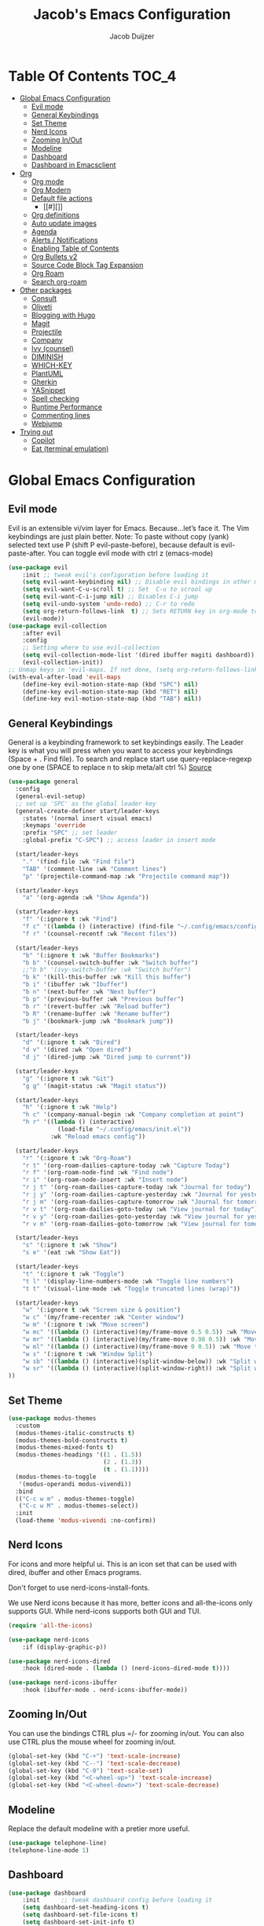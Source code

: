 #+Title: Jacob's Emacs Configuration
#+Author: Jacob Duijzer
#+Description: 
#+Startup: showeverything
#+Options: toc:2

* Table Of Contents :TOC_4:
- [[#global-emacs-configuration][Global Emacs Configuration]]
  - [[#evil-mode][Evil mode]]
  - [[#general-keybindings][General Keybindings]]
  - [[#set-theme][Set Theme]]
  - [[#nerd-icons][Nerd Icons]]
  - [[#zooming-inout][Zooming In/Out]]
  - [[#modeline][Modeline]]
  - [[#dashboard][Dashboard]]
  - [[#dashboard-in-emacsclient][Dashboard in Emacsclient]]
- [[#org][Org]]
  - [[#org-mode][Org mode]]
  - [[#org-modern][Org Modern]]
  - [[#default-file-actions][Default file actions]]
    - [[#][]]
  - [[#org-definitions][Org definitions]]
  - [[#auto-update-images][Auto update images]]
  - [[#agenda][Agenda]]
  - [[#alerts--notifications][Alerts / Notifications]]
  - [[#enabling-table-of-contents][Enabling Table of Contents]]
  - [[#org-bullets-v2][Org Bullets v2]]
  - [[#source-code-block-tag-expansion][Source Code Block Tag Expansion]]
  - [[#org-roam][Org Roam]]
  - [[#search-org-roam][Search org-roam]]
- [[#other-packages][Other packages]]
  - [[#consult][Consult]]
  - [[#oliveti][Oliveti]]
  - [[#blogging-with-hugo][Blogging with Hugo]]
  - [[#magit][Magit]]
  - [[#projectile][Projectile]]
  - [[#company][Company]]
  - [[#ivy-counsel][Ivy (counsel)]]
  - [[#diminish][DIMINISH]]
  - [[#which-key][WHICH-KEY]]
  - [[#plantuml][PlantUML]]
  - [[#gherkin][Gherkin]]
  - [[#yasnippet][YASnippet]]
  - [[#spell-checking][Spell checking]]
  - [[#runtime-performance][Runtime Performance]]
  - [[#commenting-lines][Commenting lines]]
  - [[#webjump][Webjump]]
- [[#trying-out][Trying out]]
  - [[#copilot][Copilot]]
  - [[#eat-terminal-emulation][Eat (terminal emulation)]]

* Global Emacs Configuration

** Evil mode
Evil is an extensible vi/vim layer for Emacs.  Because…let’s face it.  The Vim keybindings are just plain better.
Note: To paste without copy (yank) selected text use P (shift P evil-paste-before), because default is evil-paste-after.
You can toggle evil mode with ctrl z (emacs-mode)

#+BEGIN_SRC emacs-lisp
(use-package evil
    :init ;; tweak evil's configuration before loading it
    (setq evil-want-keybinding nil) ;; Disable evil bindings in other modes (It's not consistent and not good)
    (setq evil-want-C-u-scroll t) ;; Set  C-u to scrool up
    (setq evil-want-C-i-jump nil) ;; Disables C-i jump
    (setq evil-undo-system 'undo-redo) ;; C-r to redo
    (setq org-return-follows-link  t) ;; Sets RETURN key in org-mode to follow links
    (evil-mode))
(use-package evil-collection
    :after evil
    :config
    ;; Setting where to use evil-collection
    (setq evil-collection-mode-list '(dired ibuffer magiti dashboard))
    (evil-collection-init))
;; Unmap keys in 'evil-maps. If not done, (setq org-return-follows-link t) will not work
(with-eval-after-load 'evil-maps
    (define-key evil-motion-state-map (kbd "SPC") nil)
    (define-key evil-motion-state-map (kbd "RET") nil)
    (define-key evil-motion-state-map (kbd "TAB") nil))
#+END_SRC

** General Keybindings
General is a keybinding framework to set keybindings easily.
The Leader key is what you will press when you want to access your keybindings (Space + . Find file).
To search and replace start use query-replace-regexp one by one (SPACE to replace n to skip meta/alt ctrl %) [[https://stackoverflow.com/questions/270930/using-emacs-to-recursively-find-and-replace-in-text-files-not-already-open][Source]]
#+begin_src emacs-lisp
(use-package general
  :config
  (general-evil-setup)
  ;; set up 'SPC' as the global leader key
  (general-create-definer start/leader-keys
    :states '(normal insert visual emacs)
    :keymaps 'override
    :prefix "SPC" ;; set leader
    :global-prefix "C-SPC") ;; access leader in insert mode

  (start/leader-keys
    "." '(find-file :wk "Find file")
    "TAB" '(comment-line :wk "Comment lines")
    "p" '(projectile-command-map :wk "Projectile command map"))

  (start/leader-keys
	"a" '(org-agenda :wk "Show Agenda"))

  (start/leader-keys
    "f" '(:ignore t :wk "Find")
    "f c" '((lambda () (interactive) (find-file "~/.config/emacs/config.org")) :wk "Edit emacs config")
    "f r" '(counsel-recentf :wk "Recent files"))

  (start/leader-keys
    "b" '(:ignore t :wk "Buffer Bookmarks")
    "b b" '(counsel-switch-buffer :wk "Switch buffer")
    ;;"b b" '(ivy-switch-buffer :wk "Switch buffer")
    "b k" '(kill-this-buffer :wk "Kill this buffer")
    "b i" '(ibuffer :wk "Ibuffer")
    "b n" '(next-buffer :wk "Next buffer")
    "b p" '(previous-buffer :wk "Previous buffer")
    "b r" '(revert-buffer :wk "Reload buffer")
    "b R" '(rename-buffer :wk "Rename buffer")
    "b j" '(bookmark-jump :wk "Bookmark jump"))

  (start/leader-keys
    "d" '(:ignore t :wk "Dired")
    "d v" '(dired :wk "Open dired")
    "d j" '(dired-jump :wk "Dired jump to current"))

  (start/leader-keys
    "g" '(:ignore t :wk "Git")
    "g g" '(magit-status :wk "Magit status"))

  (start/leader-keys
    "h" '(:ignore t :wk "Help")
    "h c" '(company-manual-begin :wk "Company completion at point")
    "h r" '((lambda () (interactive)
              (load-file "~/.config/emacs/init.el"))
            :wk "Reload emacs config"))

  (start/leader-keys
	"r" '(:ignore t :wk "Org-Roam")
	"r t" '(org-roam-dailies-capture-today :wk "Capture Today")
	"r f" '(org-roam-node-find :wk "Find node")
	"r i" '(org-roam-node-insert :wk "Insert node")
	"r j t" '(org-roam-dailies-capture-today :wk "Journal for today")
	"r j y" '(org-roam-dailies-capture-yesterday :wk "Journal for yesterday")
	"r j m" '(org-roam-dailies-capture-tomorrow :wk "Journal for tomorrow")
	"r v t" '(org-roam-dailies-goto-today :wk "View journal for today")
	"r v y" '(org-roam-dailies-goto-yesterday :wk "View journal for yesterday")
	"r v m" '(org-roam-dailies-goto-tomorrow :wk "View journal for tomorrow"))
  
  (start/leader-keys
    "s" '(:ignore t :wk "Show")
    "s e" '(eat :wk "Show Eat"))

  (start/leader-keys
    "t" '(:ignore t :wk "Toggle")
    "t l" '(display-line-numbers-mode :wk "Toggle line numbers")
    "t t" '(visual-line-mode :wk "Toggle truncated lines (wrap)"))
  
  (start/leader-keys
	"w" '(:ignore t :wk "Screen size & position")
	"w c" '(my/frame-recenter :wk "Center window")
	"w m" '(:ignore t :wk "Move screen")
	"w mc" '((lambda () (interactive)(my/frame-move 0.5 0.5)) :wk "Move to the center")
  	"w mr" '((lambda () (interactive)(my/frame-move 0.98 0.5)) :wk "Move to the right")
  	"w ml" '((lambda () (interactive)(my/frame-move 0 0.5)) :wk "Move to the right")
	"w s" '(:ignore t :wk "Window Split")
	"w sb" '((lambda () (interactive)(split-window-below)) :wk "Split window below")
	"w sr" '((lambda () (interactive)(split-window-right)) :wk "Split window right")
))

#+END_SRC

#+RESULTS:
: t

** Set Theme

#+begin_src emacs-lisp
(use-package modus-themes
  :custom
  (modus-themes-italic-constructs t)
  (modus-themes-bold-constructs t)
  (modus-themes-mixed-fonts t)
  (modus-themes-headings '((1 . (1.5))
                           (2 . (1.3))
                           (t . (1.1))))
  (modus-themes-to-toggle
   '(modus-operandi modus-vivendi))
  :bind
  (("C-c w m" . modus-themes-toggle)
   ("C-c w M" . modus-themes-select))
  :init
  (load-theme 'modus-vivendi :no-confirm))
#+end_src

** Nerd Icons
For icons and more helpful ui.
This is an icon set that can be used with dired, ibuffer and other Emacs programs.

Don't forget to use nerd-icons-install-fonts.

We use Nerd icons because it has more, better icons and all-the-icons only supports GUI.
While nerd-icons supports both GUI and TUI.

#+BEGIN_SRC emacs-lisp
	(require 'all-the-icons)
#+END_SRC

#+begin_src emacs-lisp
	(use-package nerd-icons
		:if (display-graphic-p))

	(use-package nerd-icons-dired
		:hook (dired-mode . (lambda () (nerd-icons-dired-mode t))))

	(use-package nerd-icons-ibuffer
		:hook (ibuffer-mode . nerd-icons-ibuffer-mode))
#+end_src

#+RESULTS:
| nerd-icons-ibuffer-mode |

** Zooming In/Out
You can use the bindings CTRL plus =/- for zooming in/out.  You can also use CTRL plus the mouse wheel for zooming in/out.
#+begin_src emacs-lisp
(global-set-key (kbd "C-+") 'text-scale-increase)
(global-set-key (kbd "C--") 'text-scale-decrease)
(global-set-key (kbd "C-0") 'text-scale-set)
(global-set-key (kbd "<C-wheel-up>") 'text-scale-increase)
(global-set-key (kbd "<C-wheel-down>") 'text-scale-decrease)
#+end_src

#+RESULTS:
: text-scale-decrease

** Modeline
Replace the default modeline with a pretier more useful.

#+BEGIN_SRC emacs-lisp
(use-package telephone-line)
(telephone-line-mode 1)
#+END_SRC

** Dashboard 

#+begin_src emacs-lisp
(use-package dashboard
    :init      ;; tweak dashboard config before loading it
    (setq dashboard-set-heading-icons t)
    (setq dashboard-set-file-icons t)
    (setq dashboard-set-init-info t)
    ;;(setq dashboard-banner-logo-title "Emacs Is More Than A Text Editor!")
    ;;(setq dashboard-startup-banner 'logo) ;; use standard emacs logo as banner
    (setq dashboard-startup-banner "~/.emacs.d/emacs-dash.png")  ;; use custom image as banner
    (setq dashboard-center-content nil) ;; set to 't' for centered content
    (setq dashboard-set-footer nil)
    (setq dashboard-items '((recents . 5)
                            (agenda . 5 )
                            (bookmarks . 3)
                            (projects . 3)
                            (registers . 3)))
  :config
  (dashboard-setup-startup-hook)
  (dashboard-modify-heading-icons '((recents . "file-text")
            (bookmarks . "book"))))
#+end_src

#+RESULTS:
: t

** Dashboard in Emacsclient
This setting ensures that emacsclient always opens on *dashboard* rather than *scratch*.

#+begin_src emacs-lisp
(setq initial-buffer-choice (lambda () (get-buffer "*dashboard*")))
#+end_src

* Org

** Org mode

#+BEGIN_SRC emacs-lisp

#+END_SRC

#+BEGIN_SRC emacs-lisp
	(use-package org
	  :ensure t
	  :defer t
	  :config
	  (define-key org-mode-map
		(kbd "RET") 'org-return-indent)
	  (evil-define-key 'normal org-mode-map
		(kbd "TAB") 'org-cycle)
	  :custom
	  (org-export-with-drawers nil)
	  (org-expert-with-todo-keywords nil)
	  (org-export-with-broken-links t)
	  (org-export-with-toc nil)
	  (org-export-with-smart-quotes t))

(setq org-ellipsis "▼")
#+END_SRC

#+RESULTS:
: ▼

** Org Modern

#+BEGIN_SRC emacs-lisp
;;(use-package org-modern)
;;(with-eval-after-load 'org (global-org-modern-mode))
#+END_SRC

	#+BEGIN_SRC emacs-lisp
;;		(use-package org-modern
;;		  ;;:hook
;;		  ;;(org-mode . global-org-modern-mode)
;;		  :custom
;;		  (org-modern-keyword nil)
;;		  (org-modern-checkbox nil)
;;		  (org-modern-table nil))
;;
;;		;;(add-hook 'org-mode-hook #'org-modern-mode)
;;
;;		(setq
;;			org-auto-align-tags nil
;;			org-tags-column 0
;;			org-catch-invisible-edits 'show-and-error
;;			org-special-ctrl-a/e t
;;			org-insert-heading-respect-content t
;;			org-hide-emphasis-markers t
;;			org-pretty-entities t)
;;;;		(setq org-ellipsis "…")
;;		(setq org-ellipsis "⤵")
;;
;;		(set-face-attribute 'org-ellipsis nil :inherit 'default :box nil)
;;
;;		(with-eval-after-load 'org (global-org-modern-mode))
#+END_SRC

#+RESULTS:
: t

** Default file actions


#+BEGIN_SRC emacs-lisp
(setq org-file-apps
  (quote
    ((auto-mode . emacs)
    ("\\.x?html?\\'" . "/usr/bin/vivaldi-stable %s"))))
#+END_SRC

#+RESULTS:
: ((auto-mode . emacs) (\.x?html?\' . /usr/bin/vivaldi-stable %s))

*** 

****** 
** Org definitions

#+BEGIN_SRC emacs-lisp
(setq org-src-preserve-indentation t)
	;;(setq-default
	;;	org-startup-folded t
	;;	org-startup-indented t
	;;    org-startup-with-inline-images t
	;;	org-pretty-entities t
	;;	org-use-sub-superscripts "{}"
	;;    org-hide-emphasis-markers t
	;;    org-image-actual-width '(800))
	;;
	;;(add-hook 'org-mode-hook
	;;  (lambda ()
	;;    (visual-line-mode 1)))
	;;(setq org-directory "~/Documents/org"
	;;  org-default-notes-file (expand-file-name "inbox.org" org-directory)
	;;  org-ellipsis " ▼ "
	;;  org-log-done 'time
	;;  org-journal-dir "~/Documents/org/journal/"
	;;  org-journal-date-format "%B %d, %Y (%A) "
	;;  org-journal-file-format "%Y-%m-%d.org"
	;;  org-hide-emphasis-markers t)
	;;(setq org-src-preserve-indentation nil
	;;  org-src-tab-acts-natively t
	;;  org-edit-src-content-indentation 0
	;;  org-adapt-indentation t)
	;;
	;;(setq org-image-actual-width 800)
#+END_SRC

#+RESULTS:
: 800

** Auto update images

#+BEGIN_SRC emacs-lisp
(add-hook 'org-babel-after-execute-hook
          (lambda ()
            (when org-inline-image-overlays
              (org-redisplay-inline-images))))
#+END_SRC

#+RESULTS:
| lambda | nil | (when org-inline-image-overlays (org-redisplay-inline-images))       |
| lambda | nil | (if org-inline-image-overlays (progn (org-redisplay-inline-images))) |

** Agenda

#+BEGIN_SRC emacs-lisp

;; start with Monday as first day of the week
(setq calendar-week-start-day 1)
;;
;;(nvmap :prefix "SPC"
;;    "a" 'org-agenda)
#+END_SRC

#+RESULTS:
: 1

** Alerts / Notifications

Shows D-Bus reminders for org files. To blacklist items, add a "PERSONAL" tag.

#+BEGIN_SRC emacs-lisp
;;    (use-package org-alert
;;  :ensure t
;;  :custom (alert-default-style 'notifications)
;;  :config
;;  (setq org-alert-interval 300
;;    org-alert-notification-title "Org Alert Reminders!")
;;  (org-alert-enable))

;; More advanced package org-wild-notifier
(use-package org-wild-notifier
        :ensure t
        :custom
        (alert-default-style 'notifications)
        (org-wild-notifier-alert-time '(1 15 30))
        (org-wild-notifier-keyword-whitelist nil)
        (org-wild-notifier-tags-blacklist '("PERSONAL"))
        (org-wild-notifier-notification-title "Org Reminder!")
        :config
        (org-wild-notifier-mode 1))
#+END_SRC

#+RESULTS:
: t

** Enabling Table of Contents
#+begin_src emacs-lisp
(use-package toc-org
    :commands toc-org-enable
    :init (add-hook 'org-mode-hook 'toc-org-enable))
#+end_src

** Org Bullets v2

#+BEGIN_SRC emacs-lisp
(require 'org-bullets)
(add-hook 'org-mode-hook (lambda () (org-bullets-mode 1)))
	;;(require 'org-bullets)
	;;(add-hook 'org-mode-hook (lambda () (org-bullets-mode 1)))
		;;(use-package org-bullets
		;;  :ensure t
		;;  :config
		;;  (add-hook 'org-mode-hook (lambda () (org-bullets-mode 1))))
#+END_SRC

#+BEGIN_SRC emacs-lisp
	;;		(use-package org-superstar
	;;		  :ensure t
	;;		  :config
	;;		  (add-hook 'org-mode-hook (lambda () (org-superstar-mode 1))))
	;;	(require 'org-superstar)
	;;	(add-hook 'org-mode-hook
	;;          (lambda ()
	;;            (org-superstar-mode 1)))
;;(require 'org-superstar)
;;(add-hook 'org-mode-hook (lambda () (org-superstar-mode 1)))
#+END_SRC

#+RESULTS:
| (lambda nil (org-superstar-mode 1)) | toc-org-enable | #[0 \300\301\302\303\304$\207 [add-hook change-major-mode-hook org-fold-show-all append local] 5] | #[0 \300\301\302\303\304$\207 [add-hook change-major-mode-hook org-babel-show-result-all append local] 5] | org-babel-result-hide-spec | org-babel-hide-all-hashes |

** Source Code Block Tag Expansion
Org-tempo is not a separate package but a module within org that can be enabled.
Org-tempo allows for '<s' followed by TAB to expand to a begin_src tag.
#+begin_src emacs-lisp
;;(with-eval-after-load 'org
;;    (require 'org-tempo))
#+end_src

#+RESULTS:

** Org Roam

TODO: Create table with commands

| COMMAND                            | DESCRIPTION       | KEYBINDING |
|------------------------------------+-------------------+------------|
| org-roam-buffer-toggle             | Toggle buffer     | SPC r t    |
| org-roam-node-find                 | Find node         | SPC r f    |
| org-roam-node-insert               | Insert node       | SPC r i    |
| org-roam-dailies-capture-today     | Capture today     | SPC r j t  |
| org-roam-dailies-goto-today        | View today        | SPC r v t  |
| org-roam-dailies-capture-yesterday | Capture yesterday | SPC r j y  |
| org-roam-dailies-goto-yesterday    | View yesterday    | SPC r v y  |
| org-roam-dailies-capture-tomorrow  | Capture tomorrow  | SPC r j m  |
| org-roam-dailies-goto-tomorrow     | View tomorrow     | SPC r v m  |

#+BEGIN_SRC emacs-lisp

	(with-system-type roamDir
		(gnu/linux "~/Documents/org/RoamNotes") ;; not the correct font yet, need to change this
		  (darwin "~/Documents/org/RoamNotes") ;; not the correct font yet, need to change this
		  (windows-nt "c:\\Users\\Jacob\\Documents\\org\\RoamNotes")
		  (t "~/org"))

	(use-package org-roam
	  :ensure t
	  :init
	  (setq org-roam-v2-ack t)
	  :custom
	  (org-roam-directory roamDir)
	  (org-roam-completion-everywhere t)
	  (org-roam-capture-templates
	   '(("d" "default" plain
		  "%?"
		  :if-new (file+head "%<%Y%m%d%H%M%S>-${slug}.org" "#+TITLE: ${title}\n")
		  :unnarrowed t)
		 ("n" "notes" plain
		  "\n%?"
		  :if-new (file+head "%<%Y%m%d%H%M%S>-${slug}.org" "#+TITLE: ${title}\n")
		  :unnarrowed t)))
	  :config
	  (org-roam-setup)
	  (org-roam-db-autosync-mode))

	(setq org-roam-dailies-capture-templates
		  '(
			("d" "Journal" entry "* %?"
			 :if-new (file+head+olp "%<%Y-%m-%d>.org"
									"#+title: %<%Y-%m-%d>\n#+filetags: %<:%Y:%B:>\n"
									("Journal")))
			("m" "Meeting" entry "* MEETING %? %U\nWith: \n"
			 :if-new (file+head+olp "%<%Y-%m-%d>.org"
									"#+title: %<%Y-%m-%d>\n#+filetags: %<%Y:%B:>\n"
									("Meeting")))
			("n" "Note" entry "* NOTE %? %U\n"
			 :if-new (file+head+olp "%<%Y-%m-%d>.org"
									"#+title: %<%Y-%m-%d>\n#+filetags: %<:%Y:%B:>\n"
									("Note")))
			("s" "Standup" entry "* STANDUP %U\n  Team: %?\n\n*** Yesterday\n\n*** Today\n\n*** Impediments\n\n"
			 :if-new (file+head+olp "%<%Y-%m-%d>.org"
									"#+title: %<%Y-%m-%d>\n#+filetags: %<%Y:%B:>\n"
									("Standup")))
			("t" "To do" entry "* TODO %?"
			 :if-new (file+head+olp "%<%Y-%m-%d>.org"
									"#+title: %<%Y-%m-%d>\n#+filetags: %<:%Y:%B:>\n"
									("To do")))))
#+END_SRC

#+RESULTS:
| d | Journal | entry | * %? | :if-new | (file+head+olp %<%Y-%m-%d>.org #+title: %<%Y-%m-%d> |

** Search org-roam

#+BEGIN_SRC emacs-lisp
;;'(use-package deadgrep)
;;'(global-set-key (kbd "<f5>") #'deadgrep)
;;'(use-package consult-ripgrep)
;;'(defun org-roam-search-args ()
;;'  "Search org-roam directory using consult-ripgrep. With live-preview." 
;;'  (let ((consult-ripgrep-args "rg --null --ignore-case --type org --line-buffered --color=never --max-columns=500 --no-heading --line-number"))
;;'    (consult-ripgrep org-roam-directory)))
;;'
;;'(defun headlong ()
;;'  "Make the current minibuffer completion exit when there is 1 candidate."
;;'  (add-hook 'after-change-functions
;;'            (lambda (&rest _)
;;'              (let* ((all (completion-all-completions
;;'                           (minibuffer-contents)
;;'                           minibuffer-completion-table
;;'                           minibuffer-completion-predicate
;;'                           (max 0 (- (point) (minibuffer-prompt-end)))))
;;'                     (last (last all)))
;;'                (when last (setcdr last nil))
;;'                (when (and all (null (cdr all)))
;;'                  (delete-minibuffer-contents)
;;'                  (insert (car all))
;;'                  (exit-minibuffer))))
;;'            nil t))
;;'
;;'(defun org-roam-search ()
;;'  (interactive)
;;'  (minibuffer-with-setup-hook #'headlong (funcall #'org-roam-search-args)))
;;'
;;'(global-set-key (kbd "<f5>") 'org-roam-search)
;;'(defun bms/org-roam-rg-search ()
;;'  "Search org-roam directory using consult-ripgrep. With live-preview."
;;'  (interactive)
;;'  (let ((consult-ripgrep-command "rg --null --ignore-case --type org --line-buffered --color=always --max-columns=500 --no-heading --line-number . -e ARG OPTS"))
;;'    (consult-ripgrep org-roam-directory))r
;;'(global-set-key (kbd "<f5>") 'bms/rg-roam-rg-search)
#+END_SRC

#+RESULTS:
: bms/org-roam-rg-search

* Other packages

** Consult

#+BEGIN_SRC emacs-lisp
;;(use-package consult)
#+END_SRC

#+RESULTS:

** Oliveti
#+BEGIN_SRC emacs-lisp
(use-package olivetti
  :demand t
  :bind
  (("<f9>" . my/distraction-free)))

(defun my/distraction-free ()
  "Distraction-free writing environment using Olivetti package."
  (interactive)
  (if (equal olivetti-mode nil)
      (progn
        (window-configuration-to-register 1)
        (delete-other-windows)
        (text-scale-set 1.5)
        (global-display-line-numbers-mode 0) 
        (olivetti-mode t))
    (progn
      (if (eq (length (window-list)) 1)
          (jump-to-register 1))
      (olivetti-mode 0)
      (global-display-line-numbers-mode 1) 
      (text-scale-set 0))))
#+END_SRC

#+RESULTS:
: my/distraction-free

** Blogging with Hugo

#+begin_src emacs-lisp
;; Github Flavored Markdown exporter for org mode
(use-package ox-gfm
  :ensure t
  :after org
  :config
  (eval-after-load "org"
    '(require 'ox-gfm nil t)))

(use-package ox-hugo
  :ensure t
  :after ox)
#+end_src

#+RESULTS:

** Magit
Complete text-based user interface to Git.
#+begin_src emacs-lisp
(use-package magit
    :commands magit-status)
#+end_src

#+RESULTS:

** Projectile
Projectile is a project interaction library for Emacs.
#+begin_src emacs-lisp
(use-package projectile
    :config
    (projectile-mode 1)
    :init
    (setq projectile-switch-project-action #'projectile-dired)
    (setq projectile-project-search-path '(("~/Projects/Github" . 1) ("~/Code/Spielerei" . 1) ("~/Code/ITnCare" . 1) ("~/Code/Rockstars")))) ;; . 1 means only search first subdirectory level for projects
;; Use Bookmarks for non git projects
#+end_src

#+RESULTS:
: t

** Company
Company is a text completion framework for Emacs. The name stands for “complete anything”.
Completion will start automatically after you type a few letters.
Use M-n and M-p to select, <tab> to complete.
#+begin_src emacs-lisp
(use-package company
    :defer 2
    :diminish
    :bind (:map company-active-map
                ("<tab>" . company-complete-selection)) ;; You can delete the :bind region to use return (default)
    :custom
    (company-begin-commands '(self-insert-command))
    (company-idle-delay 0.0)
    (company-minimum-prefix-length 1)
    (company-show-numbers t)
    (company-tooltip-align-annotations 't)
    (global-company-mode t))

(use-package company-box
    :after compan
    :diminish
    :hook (company-mode . company-box-mode))
#+end_src

#+RESULTS:

** Ivy (counsel)
Ivy, a generic completion mechanism for Emacs.
Counsel, a collection of Ivy-enhanced versions of common Emacs commands.
Ivy-rich allows us to add descriptions alongside the commands in M-x.

#+BEGIN_SRC emacs-lisp
(use-package ivy
  :diminish
  :bind (("C-s" . swiper)
         :map ivy-minibuffer-map
         ("TAB" . ivy-alt-done)
         ("C-l" . ivy-alt-done)
         ("C-j" . ivy-next-line)
         ("C-k" . ivy-previous-line)
         :map ivy-switch-buffer-map
         ("C-k" . ivy-previous-line)
         ("C-l" . ivy-done)
         ("C-d" . ivy-switch-buffer-kill)
         :map ivy-reverse-i-search-map
         ("C-k" . ivy-previous-line)
         ("C-d" . ivy-reverse-i-search-kill))
  :config
  (ivy-mode 1))

(use-package ivy-rich
  :after ivy
  :init
  (ivy-rich-mode 1))

;;(ivy-rich-modify-column
;; 'ivy-switch-buffer
;; 'ivy-rich-switch-buffer-major-mode
;; '(:width 20 :face error))

(use-package counsel
  :bind (("C-M-j" . 'counsel-switch-buffer)
         :map minibuffer-local-map
         ("C-r" . 'counsel-minibuffer-histor))
  :custom
  (counsel-linux-app-format-function #'counsel-linux-app-format-function-name-only)
  :config
  (counsel-mode 1))
#+END_SRC

#+RESULTS:
: counsel-minibuffer-histor

#+begin_src emacs-lisp
;;    (use-package counsel
;;      :after ivy
;;      :diminish
;;      :config (counsel-mode))
;;
;;    (use-package ivy
;;      :bind
;;      ;; ivy-resume resumes the last Ivy-based completion.
;;      (("C-c C-r" . ivy-resume)
;;       ("C-x B" . ivy-switch-buffer-other-window))
;;      :diminish
;;      :custom
;;      (setq ivy-use-virtual-buffers t)
;;      (setq ivy-count-format "(%d/%d) ")
;;      (setq enable-recursive-minibuffers t)
;;      :config
;;      (ivy-mode))
;;
;;    (use-package nerd-icons-ivy-rich
;;      :init
;;      (nerd-icons-ivy-rich-mode 1)
;;      (ivy-rich-mode 1))
;;
;;    (use-package ivy-rich
;;      :after ivy
;;      :init (ivy-rich-mode 1) ;; this gets us descriptions in M-x.
;;      :custom
;;      (ivy-virtual-abbreviate 'full
;;                              ivy-rich-switch-buffer-align-virtual-buffer t
;;                              ivy-rich-path-style 'abbrev)
;;      :config
;;      (ivy-set-display-transformer 'ivy-switch-buffer
;;                                   'ivy-rich-switch-buffer-transformer))
;;    (use-package counsel-projectile
;;      :config (counsel-projectile-mode))
#+end_src

** DIMINISH
This package implements hiding or abbreviation of the modeline displays (lighters) of minor-modes.
With this package installed, you can add ‘:diminish’ to any use-package block to hide that particular mode in the modeline.
#+begin_src emacs-lisp
(use-package diminish)
#+end_src

#+RESULTS:

** WHICH-KEY
Which-key is a helper utility for keychords (which key to press)
#+begin_src emacs-lisp
    (use-package which-key
      :init
      (which-key-mode 1)
      :diminish
      :config
      (setq which-key-side-window-location 'bottom
            which-key-sort-order #'which-key-key-order-alpha
            which-key-sort-uppercase-first nil
            which-key-add-column-padding 1
            which-key-max-display-columns nil
            which-key-min-display-lines 6
            which-key-side-window-slot -10
            which-key-side-window-max-height 0.25
            which-key-idle-delay 0.8
            which-key-max-description-length 25
            which-key-allow-imprecise-window-fit nil
            which-key-separator " → " ))
#+end_src

#+RESULTS:
: t

** PlantUML

#+begin_src emacs-lisp
(with-system-type plantumlDir
	(gnu/linux "/usr/share/java/plantuml/plantuml.jar")
	(darwin "/todo")
	(windows-nt "c:\\Program Files\\plantuml\\plantuml-mit-1.2024.6.jar")
	(t "/todo"))

(use-package plantuml-mode
	:ensure t
	:config
	(setq plantuml-jar-path plantumlDir)
	(setq org-plantuml-jar-path plantumlDir)
	(setq plantuml-default-exec-mode 'jar)
	(setq plantuml-executable-path "/usr/bin/plantuml")
	(setq plantuml-default-exec-mode 'executable)

	(add-to-list 'auto-mode-alist '("\\.plantuml\\'" . plantuml-mode))
	(add-to-list 'auto-mode-alist '("\\.pu\\'" . plantuml-mode))
	(add-to-list 'auto-mode-alist '("\\.puml\\'" . plantuml-mode))
	(setq plantuml-output-type "png"))
	(org-babel-do-load-languages 'org-babel-load-languages '((plantuml .t)))
	(with-eval-after-load 'ox-hugo
	(add-to-list 'org-hugo-special-block-type-properties '("mermaid" . (:raw t))))
#+end_src

#+RESULTS:
| mermaid | :raw      | t |            |   |
| audio   | :raw      | t |            |   |
| katex   | :raw      | t |            |   |
| mark    | :trim-pre | t | :trim-post | t |
| tikzjax | :raw      | t |            |   |
| video   | :raw      | t |            |   |

** Gherkin

#+begin_src emacs-lisp
;;(require 'feature-mode)
;;(add-to-list 'auto-mode-alist '("\.feature$" . feature-mode))
#+end_src

** YASnippet

#+BEGIN_SRC emacs-lisp
;; TODO: fix path, get templates
(use-package yasnippet
  :config
  (setq yas-snippet-dirs '("C:/Users/jacob/Documents/org/yasnippets"))
  (yas-global-mode 1))
#+END_SRC

#+RESULTS:
: t

** Spell checking

 Usage:
 * Use f10 to set dictionary, german or english.
 * Press f12 to check spelling in the buffer.
 * Press f11 to go to the next spelling error, ispell shows corrections that can be chosen. If not needed skip with SPC.

#+BEGIN_SRC emacs-lisp

(global-set-key (kbd "<f12>") 'flyspell-buffer)
(global-set-key (kbd "<f11>") 'flyspell-check-next-highlighted-word)
(global-set-key (kbd "<f10>") 'fd-switch-dictionary)

(setq ispell-program-name "aspell")
;;(setq ispell-local-dictionary "nl")
;;(setq ispell-current-dictionary "nl")

(defun fd-switch-dictionary()
(interactive)
(let* ((dic ispell-current-dictionary)
        (change (if (string= dic "nl") "english" "nl")))
    (ispell-change-dictionary change)
    (message "Dictionary switched from %s to %s" dic change)))

(defun flyspell-check-next-highlighted-word ()
"Custom function to spell check next highlighted word"
(interactive)
(flyspell-goto-next-error)
(ispell-word))

#+END_SRC

#+RESULTS:
: flyspell-check-next-highlighted-word

** Runtime Performance
Dial the GC threshold back down so that garbage collection happens more frequently but in less time. We also increase Read Process Output Max so emacs can read more data.
#+begin_src emacs-lisp
    ;; Make gc pauses faster by decreasing the threshold.
    (setq gc-cons-threshold (* 2 1000 1000))
    ;; Increase the amount of data which Emacs reads from the process
    (setq read-process-output-max (* 1024 1024)) ;; 1mb
#+end_src

#+RESULTS:
: 1048576

** Commenting lines

#+BEGIN_SRC emacs-lisp
(use-package evil-nerd-commenter
  :bind ("M-/" . evilnc-comment-or-uncomment-lines))
#+END_SRC

#+RESULTS:
: evilnc-comment-or-uncomment-lines

** Webjump

#+begin_src emacs-lisp
;;(use-package webjump
;;  :defer
;;  :ensure nil
;;  :bind ("C-x /" . webjump)
;;  :config
;;  (setq webjump-sites '(
;;						("Google" . [simple-query "google.com" "google.com/search?q=" ""])
;;						("GitHub" . [simple-query "github.com" "https://github.com/search?q=owner:jacobduijzer " "&type=repository"])
;;						("YouTube" . [simple-query "youtube.com/feed/subscriptions" "youtube.com/results?search_query=" ""])
;;)))
#+end_src

#+RESULTS:
: webjump

* Trying out

** Copilot

#+BEGIN_SRC emacs-lisp
;;(add-hook 'prog-mode-hook 'ot-mode)
;;(add-to-list 'copilot-major-mode-alist '("org"))
;;(define-key copilot-completion-map (kbd "<tab>") 'copilot-accept-completion)

(use-package copilot
  :straight (:host github :repo "copilot-emacs/copilot.el" :files ("*.el"))
  :ensure t
  :hook (prog-mode . copilot-mode)
  :bind (:map copilot-completion-map
              ("<tab>" . 'copilot-accept-completion)
              ("TAB" . 'copilot-accept-completion)
              ("C-TAB" . 'copilot-accept-completion-by-word)
              ("C-<tab>" . 'copilot-accept-completion-by-word)
              ("C-n" . 'copilot-next-completion)
              ("C-p" . 'copilot-previous-completion))

  :config
  (add-to-list 'copilot-indentation-alist '(prog-mode 2))
  (add-to-list 'copilot-indentation-alist '(org-mode 2))
  (add-to-list 'copilot-indentation-alist '(text-mode 2))
  (add-to-list 'copilot-indentation-alist '(closure-mode 2))
  (add-to-list 'copilot-indentation-alist '(emacs-lisp-mode 2)))

#+END_SRC

#+RESULTS:
: copilot-previous-completion

** Eat (terminal emulation)

Eat(Emulate A Terminal) is a terminal emulator within Emacs.
Its more portable and less overhead for users over like vterm or eshell.
We setup eat with eshell if you want to use bash, zsh etc.. Check out their git [[https://codeberg.org/akib/emacs-eat][repository]] how to do it.
#+begin_src emacs-lisp
;;(use-package eat
;;  :hook('eshell-load-hook #'eat-eshell-mode))
#+end_src


#+BEGIN_SRC emacs-lisp
	;;	(global-set-key [scroll-lock] 'ignore)
	;;	(global-set-key (kbd "<key-20>") 'ignore)
	;;    (global-set-key (kbd "<Scroll_Lock>") 'ignore)
	;;		(global-set-key (kbd "<Scroll_Lock>") 'ignore)
	;;(global-set-key (kbd "<Scroll_Lock>") 'ignore)


	;;(define-key global-map (kbd "<ScrollLock>") nil)
	;;(global-set-key (kbd "<scroll>") 'ignore)
	;;(global-set-key (kbd "<Scroll_Lock>") 'ignore)
	;;(global-set-key (kbd "<Scroll>") 'ignore)
	;;(global-set-key (kbd "<scroll-lock>") 'ignore)
	;;(global-set-key (kbd "<ScrollLock>") 'ignore)
	;;(global-set-key (kbd "Scroll_Lock") 'ignore)
	;;(global-set-key (kbd "ScrollLock") 'ignore)
	;;(global-set-key (kbd "scroll-lock") 'ignore)
	;;(global-set-key (kbd "scroll") 'ignore)

#+END_SRC

#+RESULTS:
: ignore
